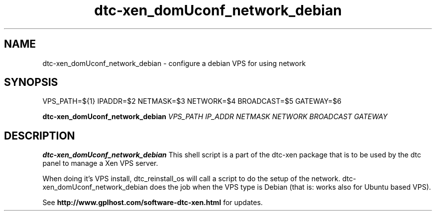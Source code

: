 .TH dtc-xen_domUconf_network_debian 8
.SH NAME
dtc-xen_domUconf_network_debian \- configure a debian VPS for using network
.SH SYNOPSIS

VPS_PATH=${1}
IPADDR=$2
NETMASK=$3
NETWORK=$4
BROADCAST=$5
GATEWAY=$6

.B dtc-xen_domUconf_network_debian
.I VPS_PATH
.I IP_ADDR
.I NETMASK
.I NETWORK
.I BROADCAST
.I GATEWAY

.SH DESCRIPTION
.B dtc-xen_domUconf_network_debian
This shell script is a part of the dtc-xen package that is to be used by the
dtc panel to manage a Xen VPS server.

When doing it's VPS install, dtc_reinstall_os will call a script to do the setup
of the network. dtc-xen_domUconf_network_debian does the job when the VPS type
is Debian (that is: works also for Ubuntu based VPS).

See
.B http://www.gplhost.com/software-dtc-xen.html
for updates.
